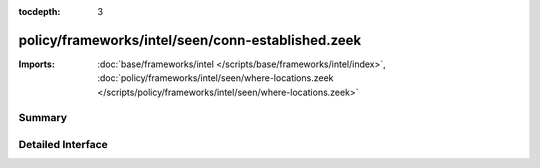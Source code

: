 :tocdepth: 3

policy/frameworks/intel/seen/conn-established.zeek
==================================================


:Imports: :doc:`base/frameworks/intel </scripts/base/frameworks/intel/index>`, :doc:`policy/frameworks/intel/seen/where-locations.zeek </scripts/policy/frameworks/intel/seen/where-locations.zeek>`

Summary
~~~~~~~

Detailed Interface
~~~~~~~~~~~~~~~~~~

